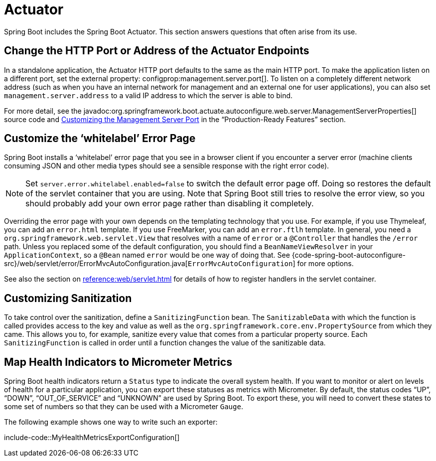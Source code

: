 [[howto.actuator]]
= Actuator

Spring Boot includes the Spring Boot Actuator.
This section answers questions that often arise from its use.



[[howto.actuator.change-http-port-or-address]]
== Change the HTTP Port or Address of the Actuator Endpoints

In a standalone application, the Actuator HTTP port defaults to the same as the main HTTP port.
To make the application listen on a different port, set the external property: configprop:management.server.port[].
To listen on a completely different network address (such as when you have an internal network for management and an external one for user applications), you can also set `management.server.address` to a valid IP address to which the server is able to bind.

For more detail, see the javadoc:org.springframework.boot.actuate.autoconfigure.web.server.ManagementServerProperties[] source code and xref:reference:actuator/monitoring.adoc#actuator.monitoring.customizing-management-server-port[Customizing the Management Server Port] in the "`Production-Ready Features`" section.



[[howto.actuator.customize-whitelabel-error-page]]
== Customize the '`whitelabel`' Error Page

Spring Boot installs a '`whitelabel`' error page that you see in a browser client if you encounter a server error (machine clients consuming JSON and other media types should see a sensible response with the right error code).

NOTE: Set `server.error.whitelabel.enabled=false` to switch the default error page off.
Doing so restores the default of the servlet container that you are using.
Note that Spring Boot still tries to resolve the error view, so you should probably add your own error page rather than disabling it completely.

Overriding the error page with your own depends on the templating technology that you use.
For example, if you use Thymeleaf, you can add an `error.html` template.
If you use FreeMarker, you can add an `error.ftlh` template.
In general, you need a `org.springframework.web.servlet.View` that resolves with a name of `error` or a `@Controller` that handles the `/error` path.
Unless you replaced some of the default configuration, you should find a `BeanNameViewResolver` in your `ApplicationContext`, so a `@Bean` named `error` would be one way of doing that.
See {code-spring-boot-autoconfigure-src}/web/servlet/error/ErrorMvcAutoConfiguration.java[`ErrorMvcAutoConfiguration`] for more options.

See also the section on xref:reference:web/servlet.adoc#web.servlet.spring-mvc.error-handling[] for details of how to register handlers in the servlet container.



[[howto.actuator.customizing-sanitization]]
== Customizing Sanitization

To take control over the sanitization, define a `SanitizingFunction` bean.
The `SanitizableData` with which the function is called provides access to the key and value as well as the `org.springframework.core.env.PropertySource` from which they came.
This allows you to, for example, sanitize every value that comes from a particular property source.
Each `SanitizingFunction` is called in order until a function changes the value of the sanitizable data.



[[howto.actuator.map-health-indicators-to-metrics]]
== Map Health Indicators to Micrometer Metrics

Spring Boot health indicators return a `Status` type to indicate the overall system health.
If you want to monitor or alert on levels of health for a particular application, you can export these statuses as metrics with Micrometer.
By default, the status codes "`UP`", "`DOWN`", "`OUT_OF_SERVICE`" and "`UNKNOWN`" are used by Spring Boot.
To export these, you will need to convert these states to some set of numbers so that they can be used with a Micrometer `Gauge`.

The following example shows one way to write such an exporter:

include-code::MyHealthMetricsExportConfiguration[]
